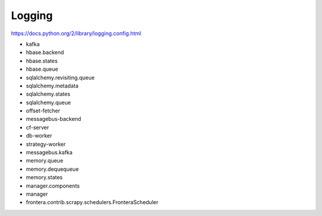=======
Logging
=======

https://docs.python.org/2/library/logging.config.html

* kafka
* hbase.backend
* hbase.states
* hbase.queue
* sqlalchemy.revisiting.queue
* sqlalchemy.metadata
* sqlalchemy.states
* sqlalchemy.queue
* offset-fetcher
* messagebus-backend
* cf-server
* db-worker
* strategy-worker
* messagebus.kafka
* memory.queue
* memory.dequequeue
* memory.states
* manager.components
* manager
* frontera.contrib.scrapy.schedulers.FronteraScheduler

